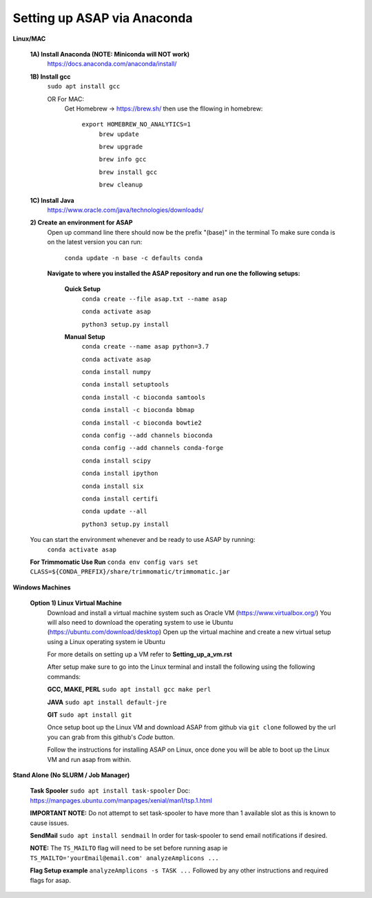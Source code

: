Setting up ASAP via Anaconda
----------------------------
**Linux/MAC**

  **1A) Install Anaconda (NOTE: Miniconda will NOT work)**
    https://docs.anaconda.com/anaconda/install/
  **1B) Install gcc**
    ``sudo apt install gcc``
    
    OR For MAC:
     Get Homebrew -> https://brew.sh/
     then use the fllowing in homebrew:
       ``export HOMEBREW_NO_ANALYTICS=1``
         ``brew update``
         
         ``brew upgrade``
         
         ``brew info gcc``
         
         ``brew install gcc``
         
         ``brew cleanup``
  **1C) Install Java**
    https://www.oracle.com/java/technologies/downloads/
    
  **2) Create an environment for ASAP**
    Open up command line there should now be the prefix "(base)" in the terminal
    To make sure conda is on the latest version you can run:
      ``conda update -n base -c defaults conda``
      
    **Navigate to where you installed the ASAP repository
    and run one the following setups:**
      **Quick Setup**
        ``conda create --file asap.txt --name asap``
        
        ``conda activate asap``

        ``python3 setup.py install``

      **Manual Setup**
        ``conda create --name asap python=3.7``

        ``conda activate asap``

        ``conda install numpy``

        ``conda install setuptools``

        ``conda install -c bioconda samtools``

        ``conda install -c bioconda bbmap``

        ``conda install -c bioconda bowtie2``

        ``conda config --add channels bioconda``

        ``conda config --add channels conda-forge``

        ``conda install scipy``

        ``conda install ipython``

        ``conda install six``

        ``conda install certifi``

        ``conda update --all``

        ``python3 setup.py install``
  You can start the environment whenever and be ready to use ASAP by running:
    ``conda activate asap``
  **For Trimmomatic Use Run**
  ``conda env config vars set CLASS=${CONDA_PREFIX}/share/trimmomatic/trimmomatic.jar``
    
**Windows Machines**

  **Option 1) Linux Virtual Machine**
    Download and install a virtual machine system such as Oracle VM (https://www.virtualbox.org/)
    You will also need to download the operating system to use ie Ubuntu (https://ubuntu.com/download/desktop)
    Open up the virtual machine and create a new virtual setup using a Linux operating system ie Ubuntu
    
    For more details on setting up a VM refer to **Setting_up_a_vm.rst**
    
    After setup make sure to go into the Linux terminal and install the following using the following commands:
    
    **GCC, MAKE, PERL** ``sudo apt install gcc make perl``
    
    **JAVA** ``sudo apt install default-jre``
    
    **GIT** ``sudo apt install git``
    
    Once setup boot up the Linux VM and download ASAP from github via ``git clone`` followed by the url you can grab from this github's *Code* button.
    
    Follow the instructions for installing ASAP on Linux, once done you will be able to boot up the Linux VM and run asap from within.

**Stand Alone (No SLURM / Job Manager)**
    
    **Task Spooler** ``sudo apt install task-spooler`` Doc: https://manpages.ubuntu.com/manpages/xenial/man1/tsp.1.html
    
    **IMPORTANT NOTE:** Do not attempt to set task-spooler to have more than 1 available slot as this is known to cause issues.
    
    **SendMail** ``sudo apt install sendmail`` In order for task-spooler to send email notifications if desired.
    
    **NOTE:** The ``TS_MAILTO`` flag will need to be set before running asap ie ``TS_MAILTO='yourEmail@email.com' analyzeAmplicons ...``
    
    **Flag Setup example** ``analyzeAmplicons -s TASK ...`` Followed by any other instructions and required flags for asap.
